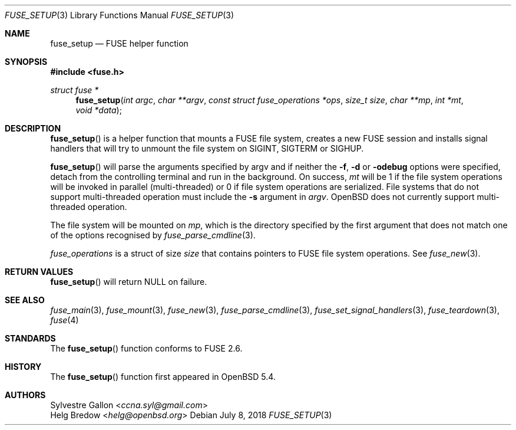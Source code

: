 .\" $OpenBSD: fuse_setup.3,v 1.2 2018/07/08 06:17:10 jmc Exp $
.\"
.\" Copyright (c) 2018 Helg Bredow <helg.bredow@openbsd.org>
.\"
.\" Permission to use, copy, modify, and distribute this software for any
.\" purpose with or without fee is hereby granted, provided that the above
.\" copyright notice and this permission notice appear in all copies.
.\"
.\" THE SOFTWARE IS PROVIDED "AS IS" AND THE AUTHOR DISCLAIMS ALL WARRANTIES
.\" WITH REGARD TO THIS SOFTWARE INCLUDING ALL IMPLIED WARRANTIES OF
.\" MERCHANTABILITY AND FITNESS. IN NO EVENT SHALL THE AUTHOR BE LIABLE FOR
.\" ANY SPECIAL, DIRECT, INDIRECT, OR CONSEQUENTIAL DAMAGES OR ANY DAMAGES
.\" WHATSOEVER RESULTING FROM LOSS OF USE, DATA OR PROFITS, WHETHER IN AN
.\" ACTION OF CONTRACT, NEGLIGENCE OR OTHER TORTIOUS ACTION, ARISING OUT OF
.\" OR IN CONNECTION WITH THE USE OR PERFORMANCE OF THIS SOFTWARE.
.\"
.Dd $Mdocdate: July 8 2018 $
.Dt FUSE_SETUP 3
.Os
.Sh NAME
.Nm fuse_setup
.Nd FUSE helper function
.Sh SYNOPSIS
.In fuse.h
.Ft struct fuse *
.Fn fuse_setup "int argc" "char **argv" \
    "const struct fuse_operations *ops" "size_t size" "char **mp" \
    "int *mt" "void *data"
.Sh DESCRIPTION
.Fn fuse_setup
is a helper function that mounts a FUSE file system, creates a new FUSE
session and installs signal handlers that will try to unmount the file
system on SIGINT, SIGTERM or SIGHUP.
.Pp
.Fn fuse_setup
will parse the arguments specified by argv and if neither the
.Fl f , Fl d
or
.Fl odebug
options were specified, detach from the controlling terminal
and run in the background.
On success,
.Fa mt
will be 1 if the file system operations will be invoked in
parallel (multi-threaded) or 0 if file system operations are serialized.
File systems that do not support multi-threaded operation must include the
.Fl s
argument in
.Fa argv .
.Ox
does not currently support multi-threaded operation.
.Pp
The file system will be mounted on
.Fa mp ,
which is the directory specified by the first
argument that does not match one of the options recognised by
.Xr fuse_parse_cmdline 3 .
.Pp
.Fa fuse_operations
is a struct of size
.Fa size
that contains pointers to FUSE file system operations.
See
.Xr fuse_new 3 .
.Sh RETURN VALUES
.Fn fuse_setup
will return NULL on failure.
.Sh SEE ALSO
.Xr fuse_main 3 ,
.Xr fuse_mount 3  ,
.Xr fuse_new 3 ,
.Xr fuse_parse_cmdline 3 ,
.Xr fuse_set_signal_handlers 3 ,
.Xr fuse_teardown 3 ,
.Xr fuse 4
.Sh STANDARDS
The
.Fn fuse_setup
function conforms to FUSE 2.6.
.Sh HISTORY
The
.Fn fuse_setup
function first appeared in
.Ox 5.4 .
.Sh AUTHORS
.An Sylvestre Gallon Aq Mt ccna.syl@gmail.com
.An Helg Bredow Aq Mt helg@openbsd.org
